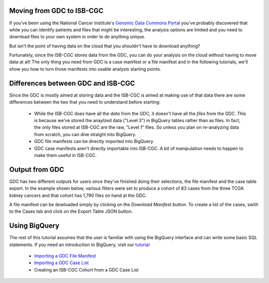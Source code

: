
Moving from GDC to ISB-CGC
===========================

If you've been using the National Cancer Institute's `Genomic Data Commons Portal 
<https://portal.gdc.cancer.gov/>`_ you've probably discovered that while you can identify patients and files that might be interesting, the analysis options are limited and you need to download files to your own system in order to do anything unique.

But isn't the point of having data on the cloud that you shouldn't have to download anything?

Fortunately, since the ISB-CGC stores data from the GDC, you can do your analysis on the cloud without having to move data at all!  The only thing you need from GDC is a case manifest or a file manifest and in the following tutorials, we'll show you how to turn those manifests into usable analysis starting points.

Differences between GDC and ISB-CGC
====================================

Since the GDC is mostly aimed at storing data and the ISB-CGC is aimed at making use of that data there are some differences between the two that you need to understand before starting:

  * While the ISB-CGC does have all the *data* from the GDC, it doesn't have all the *files* from the GDC.  This is because we've stored the anaylzed data ("Level 3") in BigQuery tables rather than as files.  In fact, the only files stored at ISB-CGC are the raw, "Level 1" files.  So unless you plan on re-analyzing data from scratch, you can dive straight into BigQuery.
  * GDC file manifests can be directly imported into BigQuery
  * GDC case manifests aren't directly importable into ISB-CGC. A bit of manipulation needs to happen to make them useful in ISB-CGC.
  
Output from  GDC
=================

GDC has two different outputs for users once they've finished doing their selections, the file manifest and the case table export.  In the example shown below, various filters were set to produce a cohort of 83 cases from the three TCGA kidney cancers and that cohort has 1,790 files on hand at the GDC.

.. image:: GDCSetCreation.png

  
A file manifest can be dowloaded simply by clicking on the *Download Manifest button*.  To create a list of the cases, swith to the Cases tab and click on the Export Table JSON button.

.. image:: FileManifestButton.png
  
Using BigQuery
==============
  
The rest of this tutorial assumes that the user is familiar with using the BigQuery interface and can write some basic SQL statements.  If you need an introduction to BigQuery, visit our `tutorial <http://isb-cancer-genomics-cloud.readthedocs.io/en/latest/sections/progapi/bigqueryGUI/WalkthroughOfGoogleBigQuery.html?highlight=bigquery>`__
 
 * `Importing a GDC File Manifest <ImportGDCFileManifest.html>`__
 * `Importing a GDC Case List <ImportGDCCaseDownload.html>`__
 * Creating an ISB-CGC Cohort from a GDC Case List
